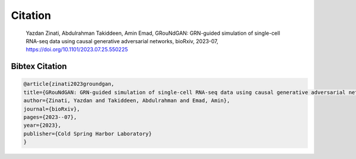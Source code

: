 Citation
================

    Yazdan Zinati, Abdulrahman Takiddeen, Amin Emad, GRouNdGAN: GRN-guided simulation of single-cell RNA-seq data using causal generative adversarial networks, bioRxiv, 2023-07, https://doi.org/10.1101/2023.07.25.550225


Bibtex Citation
---------------

.. code:: none

    @article{zinati2023groundgan,
    title={GRouNdGAN: GRN-guided simulation of single-cell RNA-seq data using causal generative adversarial networks},
    author={Zinati, Yazdan and Takiddeen, Abdulrahman and Emad, Amin},
    journal={bioRxiv},
    pages={2023--07},
    year={2023},
    publisher={Cold Spring Harbor Laboratory}
    }